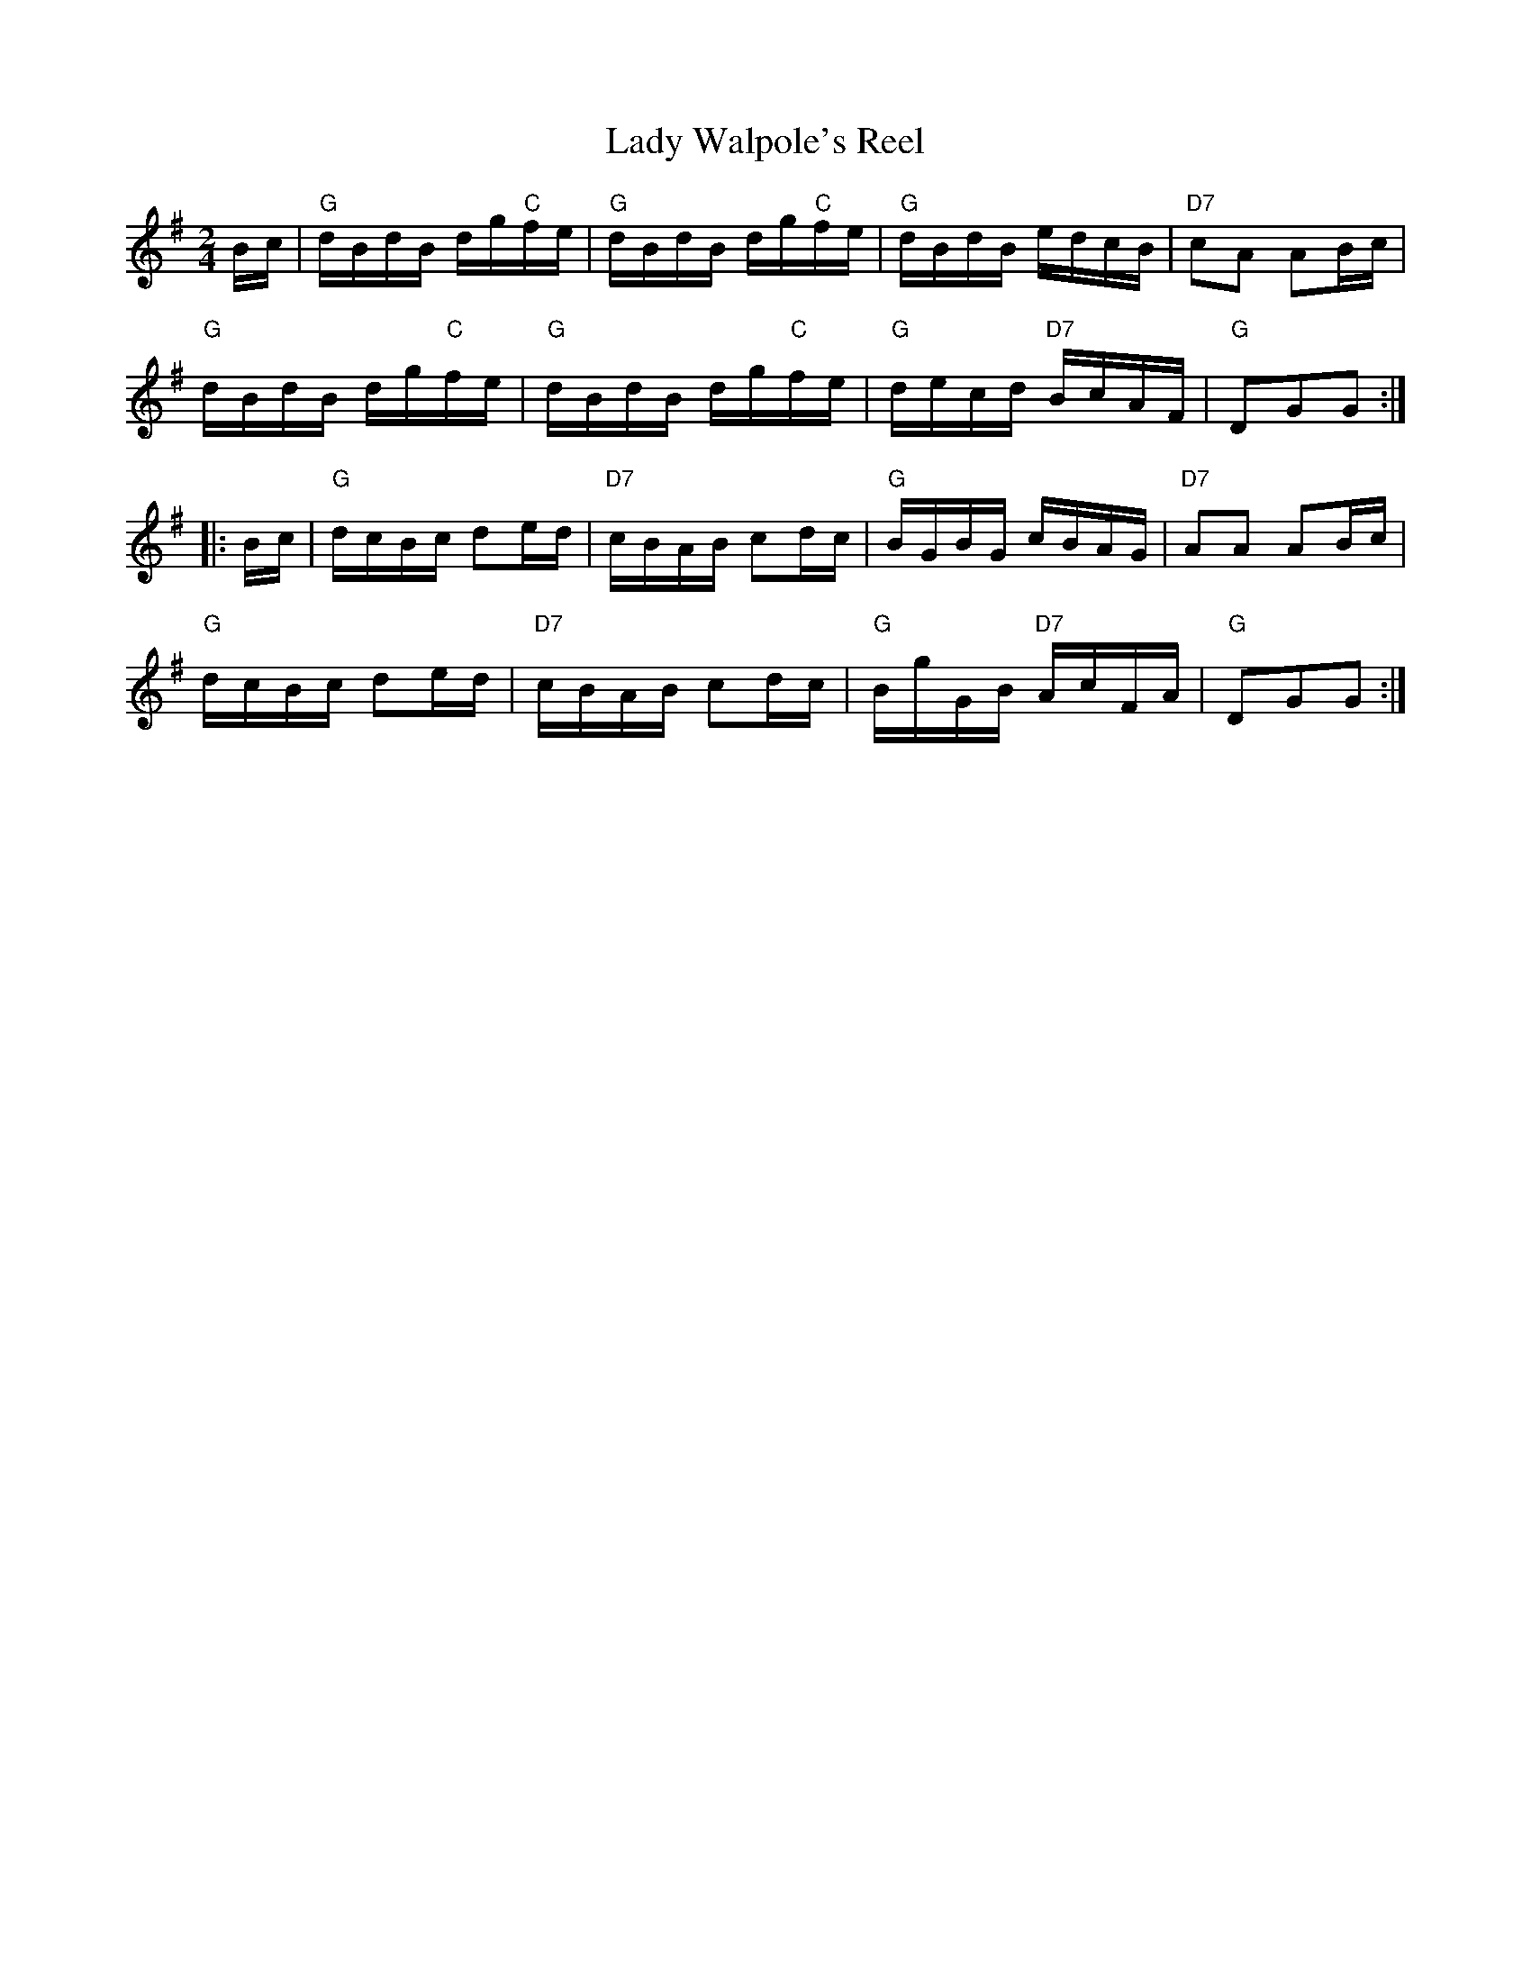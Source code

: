 X: 08000
T: Lady Walpole's Reel
B: Henry Ford's "Good Morning"
Z: 2011 John Chambers <jc:trillian.mit.edu>
R: reel
M: 2/4
L: 1/16
K: G
Bc |\
"G"dBdB dg"C"fe | "G"dBdB dg"C"fe | "G"dBdB edcB | "D7"c2A2 A2Bc |
"G"dBdB dg"C"fe | "G"dBdB dg"C"fe | "G"decd "D7"BcAF | "G"D2G2G2 :|
|: Bc |\
"G"dcBc d2ed | "D7"cBAB c2dc | "G"BGBG cBAG | "D7"A2A2 A2Bc |
"G"dcBc d2ed | "D7"cBAB c2dc | "G"BgGB "D7"AcFA | "G"D2G2G2 :|

